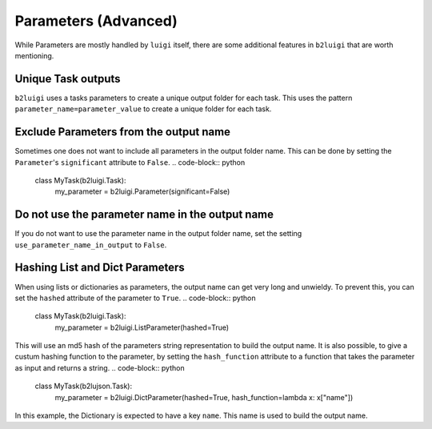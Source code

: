 Parameters (Advanced)
=====================

While Parameters are mostly handled by ``luigi`` itself, there are some additional features in ``b2luigi`` that are worth mentioning.

Unique Task outputs
-------------------
``b2luigi`` uses a tasks parameters to create a unique output folder for each task. 
This uses the pattern ``parameter_name=parameter_value`` to create a unique folder for each task.

Exclude Parameters from the output name
---------------------------------------
Sometimes one does not want to include all parameters in the output folder name. 
This can be done by setting the ``Parameter``'s ``significant`` attribute to ``False``.
.. code-block:: python

    class MyTask(b2luigi.Task):
        my_parameter = b2luigi.Parameter(significant=False)

Do not use the parameter name in the output name
------------------------------------------------
If you do not want to use the parameter name in the output folder name, set the setting ``use_parameter_name_in_output`` to ``False``.

Hashing List and Dict Parameters
--------------------------------
When using lists or dictionaries as parameters, the output name can get very long and unwieldy.
To prevent this, you can set the ``hashed`` attribute of the parameter to ``True``.
.. code-block:: python

    class MyTask(b2luigi.Task):
        my_parameter = b2luigi.ListParameter(hashed=True)

This will use an md5 hash of the parameters string representation to build the output name.
It is also possible, to give a custum hashing function to the parameter, by setting the ``hash_function`` attribute to a function that takes the parameter as input and returns a string.
.. code-block:: python

    class MyTask(b2lujson.Task):
        my_parameter = b2luigi.DictParameter(hashed=True, hash_function=lambda x: x["name"])

In this example, the Dictionary is expected to have a key ``name``. This name is used to build the output name.